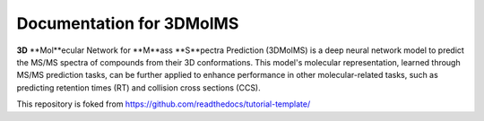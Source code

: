 Documentation for 3DMolMS
=========================

**3D** **Mol**ecular Network for **M**ass **S**pectra Prediction (3DMolMS) is a deep neural network model to predict the MS/MS spectra of compounds from their 3D conformations. This model's molecular representation, learned through MS/MS prediction tasks, can be further applied to enhance performance in other molecular-related tasks, such as predicting retention times (RT) and collision cross sections (CCS). 

This repository is foked from https://github.com/readthedocs/tutorial-template/